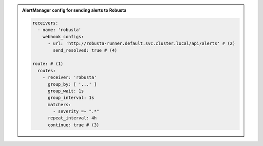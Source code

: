 .. admonition:: AlertManager config for sending alerts to Robusta

    .. code-block:: yaml

        receivers:
          - name: 'robusta'
            webhook_configs:
              - url: 'http://robusta-runner.default.svc.cluster.local/api/alerts' # (2)
                send_resolved: true # (4)

        route: # (1)
          routes:
            - receiver: 'robusta'
              group_by: [ '...' ]
              group_wait: 1s
              group_interval: 1s
              matchers:
                - severity =~ ".*"
              repeat_interval: 4h
              continue: true # (3)

    .. code-annotations::
      1. Include ``route`` as the first ``route`` to guarantee it receives alerts. If it isn't the first route, verify that all previous routes have ``continue: true``.
      2. This assumes Robusta was installed in the `default` namespace, using a Helm release named ``robusta``.
          * If the namespace is ``foobar``, replace `default` with ``foobar``
          * If the Helm release is named ``robert`` then replace ``robusta`` with ``robert``
      3. Keep sending alerts to receivers defined after Robusta.
      4. Important, so Robusta knows when alerts are resolved.
